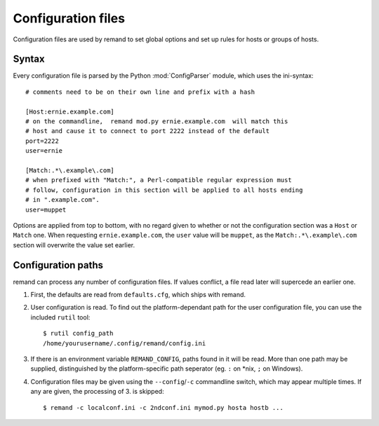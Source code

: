 Configuration files
===================

.. highlight:: ini

Configuration files are used by remand to set global options and set up rules
for hosts or groups of hosts.


Syntax
------

Every configuration file is parsed by the Python :mod:`ConfigParser` module,
which uses the ini-syntax::

    # comments need to be on their own line and prefix with a hash

    [Host:ernie.example.com]
    # on the commandline,  remand mod.py ernie.example.com  will match this
    # host and cause it to connect to port 2222 instead of the default
    port=2222
    user=ernie

    [Match:.*\.example\.com]
    # when prefixed with "Match:", a Perl-compatible regular expression must
    # follow, configuration in this section will be applied to all hosts ending
    # in ".example.com".
    user=muppet

Options are applied from top to bottom, with no regard given to whether or not
the configuration section was a ``Host`` or ``Match`` one. When requesting
``ernie.example.com``, the ``user`` value will be ``muppet``, as the
``Match:.*\.example\.com`` section will overwrite the value set earlier.


Configuration paths
-------------------

remand can process any number of configuration files. If values conflict, a
file read later will supercede an earlier one.

.. highlight:: bash

1. First, the defaults are read from ``defaults.cfg``, which ships with remand.
2. User configuration is read. To find out the platform-dependant path for the
   user configuration file, you can use the included ``rutil`` tool::

       $ rutil config_path
       /home/yourusername/.config/remand/config.ini
3. If there is an environment variable ``REMAND_CONFIG``, paths found in it
   will be read. More than one path may be supplied, distinguished by
   the platform-specific path seperator (eg. ``:`` on *nix, ``;`` on Windows).
4. Configuration files may be given using the ``--config``/``-c`` commandline
   switch, which may appear multiple times. If any are given, the processing of
   3. is skipped::

       $ remand -c localconf.ini -c 2ndconf.ini mymod.py hosta hostb ...

